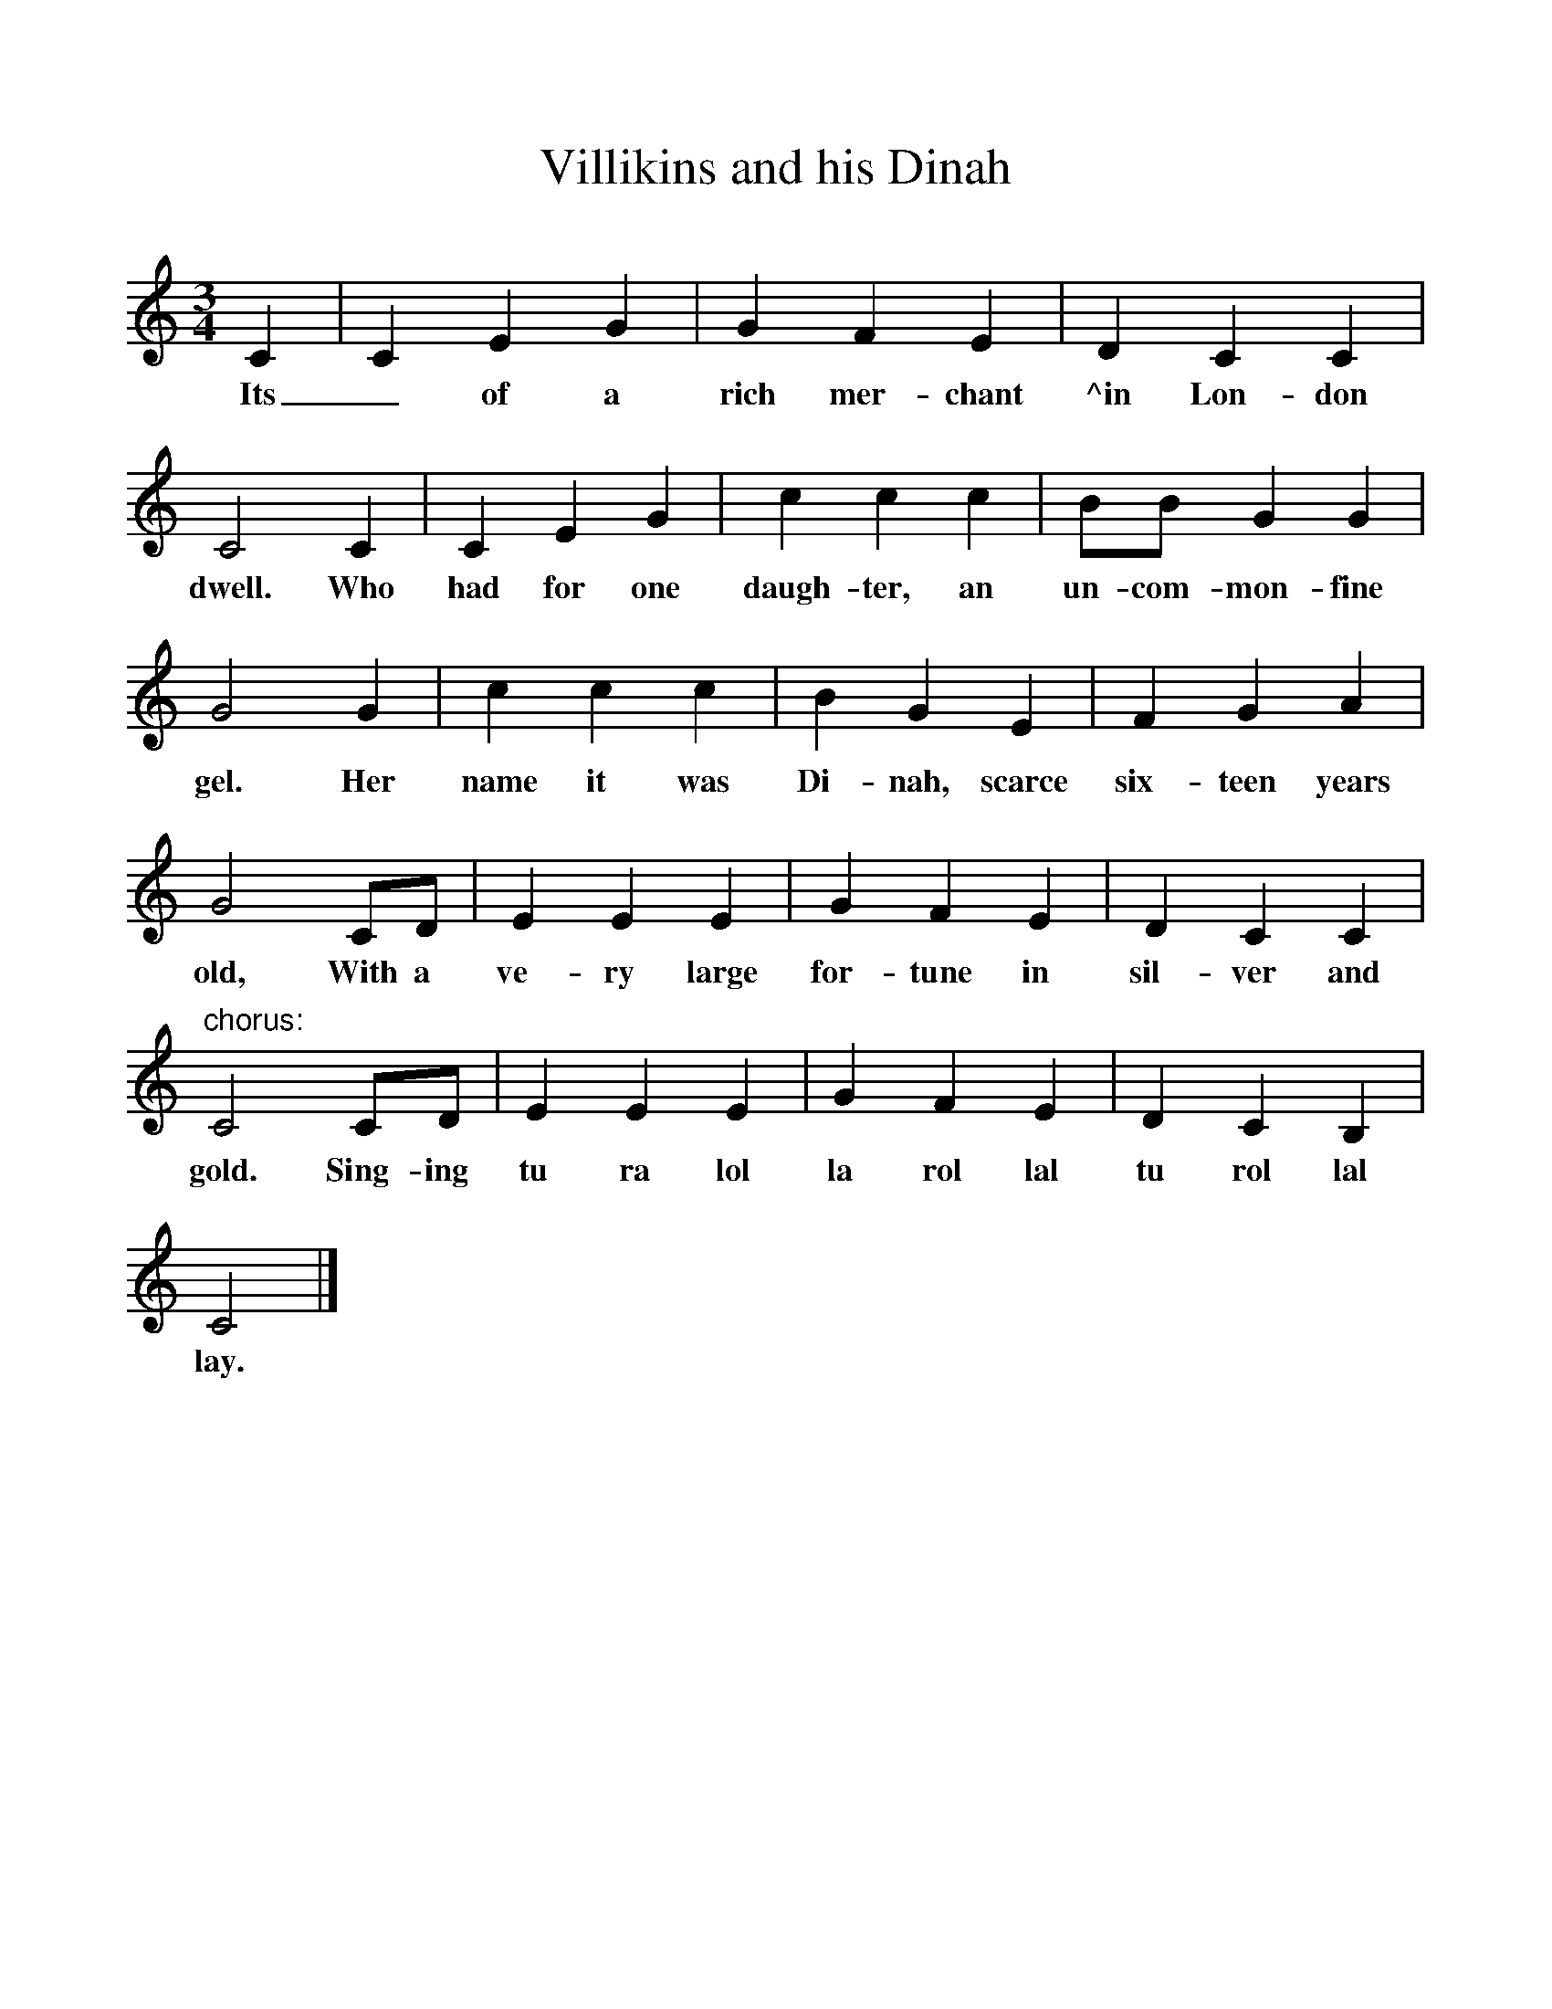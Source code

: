 %%scale 1
X:1     
T:Villikins and his Dinah     
S:Harding B 26(663) from Bodleian Ballad site
B:Seeds of Love, Stephen Sedley, EFDSS, 1967 + Bodleian Ballad
F: http://www.folkinfo.org/songs
M:3/4     
L:1/8     %
K:C
C2 |C2 E2 G2 |G2 F2 E2 |D2 C2 C2 |
w:Its_ of a rich mer-chant ^in Lon-don did 
C4 C2 |C2 E2 G2 |c2 c2 c2 |BB G2 G2 |
w:dwell. Who had for one daugh-ter, an un-com-mon-fine 
G4 G2 |c2 c2 c2 |B2 G2 E2 |F2 G2 A2 |
w:gel. Her name it was Di-nah, scarce six-teen years 
G4 CD |E2 E2 E2 |G2 F2 E2 |D2 C2 C2 |
w:old, With a ve-ry large for-tune in sil-ver and 
"chorus:"C4 CD |E2 E2 E2 |G2 F2 E2 |D2 C2 B,2 |
w:gold. Sing-ing tu ra lol la rol lal tu rol lal 
C4 |]
w:lay.
     